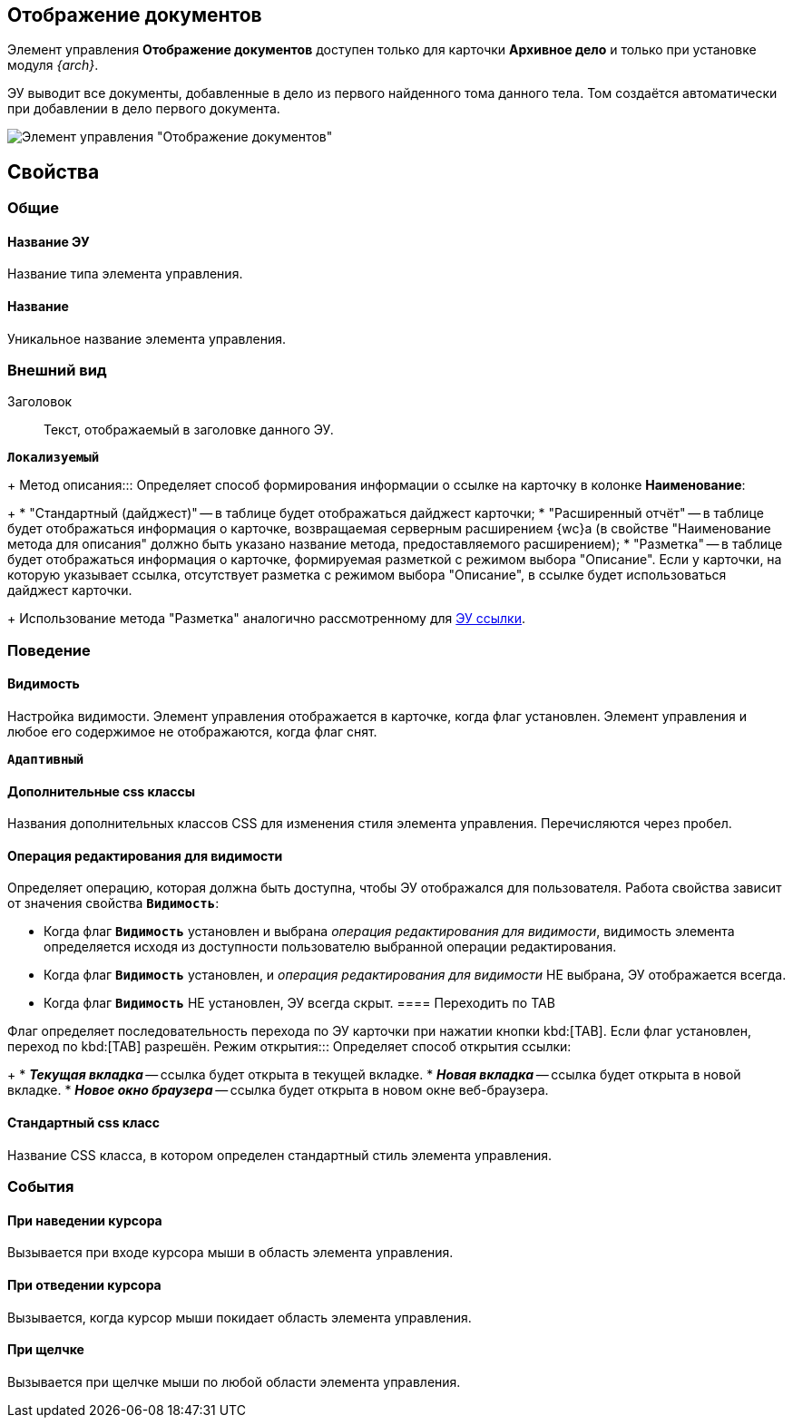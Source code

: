 
== Отображение документов

Элемент управления *Отображение документов* доступен только для карточки *Архивное дело* и только при установке модуля _{arch}_.

ЭУ выводит все документы, добавленные в дело из первого найденного тома данного тела. Том создаётся автоматически при добавлении в дело первого документа.

image::documentViewControl.png[Элемент управления "Отображение документов"]

== Свойства

=== Общие

==== Название ЭУ

Название типа элемента управления.

==== Название

Уникальное название элемента управления.

=== Внешний вид

Заголовок:::
Текст, отображаемый в заголовке данного ЭУ.

`*Локализуемый*`

+
Метод описания:::
Определяет способ формирования информации о ссылке на карточку в колонке *Наименование*:
+
* "Стандартный (дайджест)" -- в таблице будет отображаться дайджест карточки;
* "Расширенный отчёт" -- в таблице будет отображаться информация о карточке, возвращаемая серверным расширением {wc}а (в свойстве "Наименование метода для описания" должно быть указано название метода, предоставляемого расширением);
* "Разметка" -- в таблице будет отображаться информация о карточке, формируемая разметкой с режимом выбора "Описание". Если у карточки, на которую указывает ссылка, отсутствует разметка с режимом выбора "Описание", в ссылке будет использоваться дайджест карточки.
+
Использование метода "Разметка" аналогично рассмотренному для xref:linksLinkDescription.adoc#LinksLinkDescription__layout[ЭУ ссылки].

=== Поведение


==== Видимость

Настройка видимости. Элемент управления отображается в карточке, когда флаг установлен. Элемент управления и любое его содержимое не отображаются, когда флаг снят.

`*Адаптивный*`

==== Дополнительные css классы

Названия дополнительных классов CSS для изменения стиля элемента управления. Перечисляются через пробел.

==== Операция редактирования для видимости

Определяет операцию, которая должна быть доступна, чтобы ЭУ отображался для пользователя. Работа свойства зависит от значения свойства `*Видимость*`:

* Когда флаг `*Видимость*` установлен и выбрана _операция редактирования для видимости_, видимость элемента определяется исходя из доступности пользователю выбранной операции редактирования.
* Когда флаг `*Видимость*` установлен, и _операция редактирования для видимости_ НЕ выбрана, ЭУ отображается всегда.
* Когда флаг `*Видимость*` НЕ установлен, ЭУ всегда скрыт.
==== Переходить по TAB

Флаг определяет последовательность перехода по ЭУ карточки при нажатии кнопки kbd:[TAB]. Если флаг установлен, переход по kbd:[TAB] разрешён.
Режим открытия:::
Определяет способ открытия ссылки:
+
* *_Текущая вкладка_* -- ссылка будет открыта в текущей вкладке.
* *_Новая вкладка_* -- ссылка будет открыта в новой вкладке.
* *_Новое окно браузера_* -- ссылка будет открыта в новом окне веб-браузера.

==== Стандартный css класс

Название CSS класса, в котором определен стандартный стиль элемента управления.


=== События

==== При наведении курсора

Вызывается при входе курсора мыши в область элемента управления.

==== При отведении курсора

Вызывается, когда курсор мыши покидает область элемента управления.

==== При щелчке

Вызывается при щелчке мыши по любой области элемента управления.
